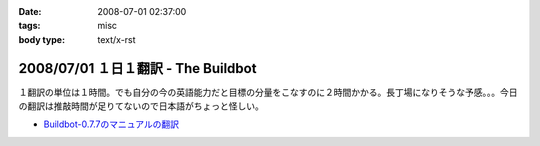 :date: 2008-07-01 02:37:00
:tags: misc
:body type: text/x-rst

====================================
2008/07/01 １日１翻訳 - The Buildbot
====================================

１翻訳の単位は１時間。でも自分の今の英語能力だと目標の分量をこなすのに２時間かかる。長丁場になりそうな予感。。。今日の翻訳は推敲時間が足りてないので日本語がちょっと怪しい。

- `Buildbot-0.7.7のマニュアルの翻訳`_

.. _`Buildbot-0.7.7のマニュアルの翻訳`: http://svn.freia.jp/open/buildbot/docs/buildbot.html


.. :extend type: text/html
.. :extend:


